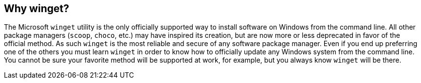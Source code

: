 == Why winget?

The Microsoft `winget` utility is the only officially supported way to install software on Windows from the command line. All other package managers (`scoop`, `choco`, etc.) may have inspired its creation, but are now more or less deprecated in favor of the official method. As such `winget` is the most reliable and secure of any software package manager. Even if you end up preferring one of the others you must learn `winget` in order to know how to officially update any Windows system from the command line. You cannot be sure your favorite method will be supported at work, for example, but you always know `winget` will be there.
